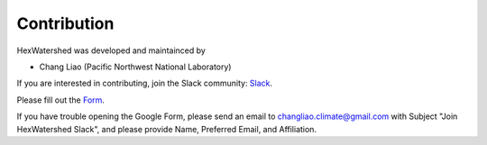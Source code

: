 
############
Contribution
############


HexWatershed was developed and maintainced by

* Chang Liao (Pacific Northwest National Laboratory)



If you are interested in contributing, join the Slack community: Slack_.

.. _Slack: https://hexwatershed.slack.com/

Please fill out the Form_.

.. _Form: https://forms.gle/kuXDS4LkJUaAQvH7A.

If you have trouble opening the Google Form, please send an email to changliao.climate@gmail.com with Subject "Join HexWatershed Slack", and please provide Name, Preferred Email, and Affiliation.
